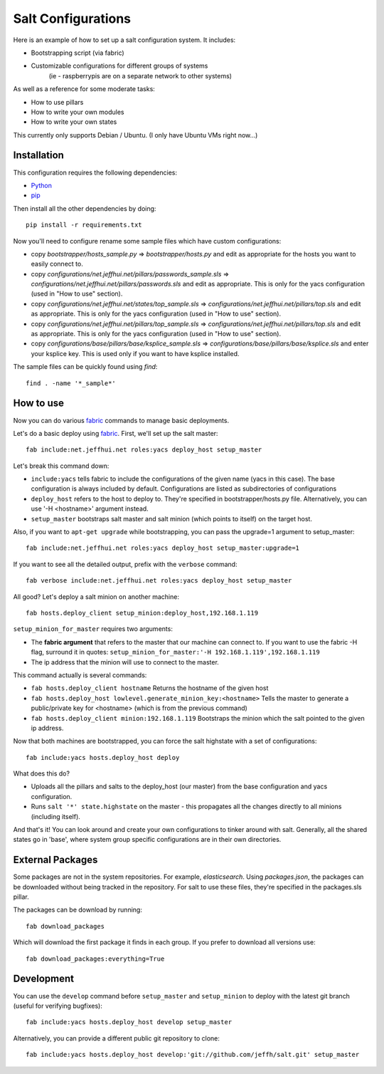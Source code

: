 ===================
Salt Configurations
===================

Here is an example of how to set up a salt configuration system. It includes:

- Bootstrapping script (via fabric)
- Customizable configurations for different groups of systems
   (ie - raspberrypis are on a separate network to other systems)

As well as a reference for some moderate tasks:

- How to use pillars
- How to write your own modules
- How to write your own states

This currently only supports Debian / Ubuntu. (I only have Ubuntu VMs right now...)

------------
Installation
------------

This configuration requires the following dependencies:

- `Python`_
- `pip`_

.. _Python: http://python.org/
.. _pip: http://www.pip-installer.org/en/latest/index.html

Then install all the other dependencies by doing::

    pip install -r requirements.txt

Now you'll need to configure rename some sample files which have custom configurations:

- copy `bootstrapper/hosts_sample.py` => `bootstrapper/hosts.py` and edit as appropriate for the hosts you want to easily connect to.
- copy `configurations/net.jeffhui.net/pillars/passwords_sample.sls` => `configurations/net.jeffhui.net/pillars/passwords.sls` and edit as appropriate. This is only for the yacs configuration (used in "How to use" section).
- copy `configurations/net.jeffhui.net/states/top_sample.sls` => `configurations/net.jeffhui.net/pillars/top.sls` and edit as appropriate. This is only for the yacs configuration (used in "How to use" section).
- copy `configurations/net.jeffhui.net/pillars/top_sample.sls` => `configurations/net.jeffhui.net/pillars/top.sls` and edit as appropriate. This is only for the yacs configuration (used in "How to use" section).
- copy `configurations/base/pillars/base/ksplice_sample.sls` => `configurations/base/pillars/base/ksplice.sls` and enter your ksplice key. This is used only if you want to have ksplice installed.

The sample files can be quickly found using `find`::

    find . -name '*_sample*'

----------
How to use
----------

Now you can do various `fabric`_ commands to manage basic deployments.

Let's do a basic deploy using `fabric`_. First, we'll set up the salt master::

    fab include:net.jeffhui.net roles:yacs deploy_host setup_master

.. _fabric: http://docs.fabfile.org/en/1.4.3/index.html

Let's break this command down:

- ``include:yacs`` tells fabric to include the configurations of the given name (yacs in this case). The base configuration is always included by default. Configurations are listed as subdirectories of configurations
- ``deploy_host`` refers to the host to deploy to. They're specified in bootstrapper/hosts.py file. Alternatively, you can use '-H <hostname>' argument instead.
- ``setup_master`` bootstraps salt master and salt minion (which points to itself) on the target host.

Also, if you want to ``apt-get upgrade`` while bootstrapping, you can pass the upgrade=1 argument to setup_master::

	fab include:net.jeffhui.net roles:yacs deploy_host setup_master:upgrade=1

If you want to see all the detailed output, prefix with the ``verbose`` command::

	fab verbose include:net.jeffhui.net roles:yacs deploy_host setup_master

All good? Let's deploy a salt minion on another machine::

	fab hosts.deploy_client setup_minion:deploy_host,192.168.1.119

``setup_minion_for_master`` requires two arguments:

- The **fabric argument** that refers to the master that our machine can connect to. If you want to use the fabric -H flag, surround it in quotes: ``setup_minion_for_master:'-H 192.168.1.119',192.168.1.119``
- The ip address that the minion will use to connect to the master.

This command actually is several commands:

- ``fab hosts.deploy_client hostname`` Returns the hostname of the given host
- ``fab hosts.deploy_host lowlevel.generate_minion_key:<hostname>`` Tells the master to generate a public/private key for <hostname> (which is from the previous command)
- ``fab hosts.deploy_client minion:192.168.1.119`` Bootstraps the minion which the salt pointed to the given ip address.

Now that both machines are bootstrapped, you can force the salt highstate with a set of configurations::

    fab include:yacs hosts.deploy_host deploy

What does this do?

- Uploads all the pillars and salts to the deploy_host (our master) from the base configuration and yacs configuration.
- Runs ``salt '*' state.highstate`` on the master - this propagates all the changes directly to all minions (including itself).

And that's it! You can look around and create your own configurations to tinker
around with salt. Generally, all the shared states go in 'base', where system
group specific configurations are in their own directories.

-----------------
External Packages
-----------------

Some packages are not in the system repositories. For example, `elasticsearch`.
Using `packages.json`, the packages can be downloaded without being tracked
in the repository. For salt to use these files, they're specified in the
packages.sls pillar.

The packages can be download by running::

    fab download_packages

Which will download the first package it finds in each group. If you prefer to
download all versions use::

    fab download_packages:everything=True

-----------
Development
-----------

You can use the ``develop`` command before ``setup_master`` and ``setup_minion`` to deploy with the latest git branch (useful for verifying bugfixes)::

    fab include:yacs hosts.deploy_host develop setup_master

Alternatively, you can provide a different public git repository to clone::

    fab include:yacs hosts.deploy_host develop:'git://github.com/jeffh/salt.git' setup_master
